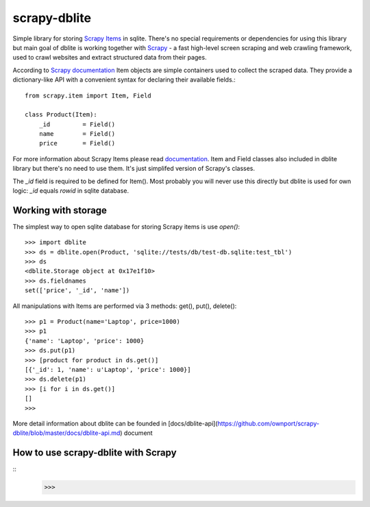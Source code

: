 scrapy-dblite
=============

Simple library for storing `Scrapy Items <http://doc.scrapy.org/en/latest/topics/items.html>`_ in sqlite. There's no special requirements or dependencies for using this library but main goal of dblite is working together with `Scrapy <http://scrapy.org/>`_ - a fast high-level screen scraping and web crawling framework, used to crawl websites and extract structured data from their pages.

According to `Scrapy documentation <http://doc.scrapy.org/en/latest/>`_ Item objects are simple containers used to collect the scraped data. They provide a dictionary-like API with a convenient syntax for declaring their available fields.::

	from scrapy.item import Item, Field

	class Product(Item):
	    _id 	= Field()
	    name 	= Field()
	    price 	= Field()

For more information about Scrapy Items please read `documentation <http://doc.scrapy.org/en/latest/topics/items.html>`_. Item and Field classes also included in dblite library but there's no need to use them. It's just simplifed version of Scrapy's classes. 

The *_id* field is required to be defined for Item(). Most probably you will never use this directly but dblite is used for own logic: *_id* equals *rowid* in sqlite database.

Working with storage
--------------------
The simplest way to open sqlite database for storing Scrapy items is use *open()*::

	>>> import dblite
	>>> ds = dblite.open(Product, 'sqlite://tests/db/test-db.sqlite:test_tbl')
	>>> ds
	<dblite.Storage object at 0x17e1f10>
	>>> ds.fieldnames
	set(['price', '_id', 'name'])

All manipulations with Items are performed via 3 methods: get(), put(), delete()::

	>>> p1 = Product(name='Laptop', price=1000)
	>>> p1
	{'name': 'Laptop', 'price': 1000}
	>>> ds.put(p1)
	>>> [product for product in ds.get()]
	[{'_id': 1, 'name': u'Laptop', 'price': 1000}]
	>>> ds.delete(p1)
	>>> [i for i in ds.get()]
	[]
	>>>

More detail information about dblite can be founded in [docs/dblite-api](https://github.com/ownport/scrapy-dblite/blob/master/docs/dblite-api.md) document

How to use scrapy-dblite with Scrapy
------------------------------------
::
	>>>

